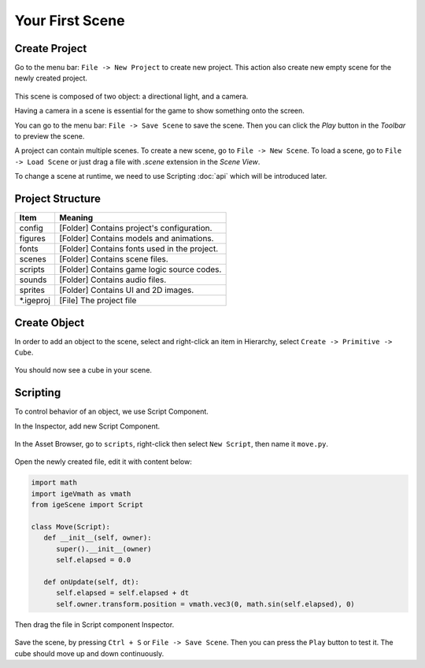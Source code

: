 Your First Scene
================

Create Project
--------------

Go to the menu bar: ``File -> New Project`` to create new project. This action also create new empty scene for the newly created project.

.. figure:: static/create_project.png
   :alt: Create Project

This scene is composed of two object: a directional light, and a camera.

Having a camera in a scene is essential for the game to show something onto the screen.

You can go to the menu bar: ``File -> Save Scene`` to save the scene. Then you can click the `Play` button in the `Toolbar` to preview the scene.

A project can contain multiple scenes. To create a new scene, go to ``File -> New Scene``. To load a scene, go to ``File -> Load Scene`` or just drag a file with `.scene` extension in the `Scene View`.

To change a scene at runtime, we need to use Scripting :doc:`api` which will be introduced later.

Project Structure
------------------

.. table::
   :widths: auto

   =============  =================================
    Item           Meaning
   =============  =================================
   config          [Folder] Contains project's configuration.
   figures         [Folder] Contains models and animations.
   fonts           [Folder] Contains fonts used in the project.
   scenes          [Folder] Contains scene files.
   scripts         [Folder] Contains game logic source codes.
   sounds          [Folder] Contains audio files.
   sprites         [Folder] Contains UI and 2D images.
   \*.igeproj      [File] The project file
   =============  =================================

Create Object
-------------

In order to add an object to the scene, select and right-click an item in Hierarchy, select ``Create -> Primitive -> Cube``.

.. figure:: static/new_cube.png
   :alt: Create Cube

You should now see a cube in your scene.

.. figure:: static/new_cube_scene.png
   :alt: Scene With New Cube

Scripting
---------

To control behavior of an object, we use Script Component.

In the Inspector, add new Script Component.

.. figure:: static/new_script.png
   :alt: Create Script Component

In the Asset Browser, go to ``scripts``, right-click then select ``New Script``, then name it ``move.py``.

.. figure:: static/new_python.png
   :alt: Create Script Component

Open the newly created file, edit it with content below:

.. code:: python

   import math
   import igeVmath as vmath   
   from igeScene import Script

   class Move(Script):
      def __init__(self, owner):
         super().__init__(owner)
         self.elapsed = 0.0

      def onUpdate(self, dt):
         self.elapsed = self.elapsed + dt
         self.owner.transform.position = vmath.vec3(0, math.sin(self.elapsed), 0)

Then drag the file in Script component Inspector.

.. figure:: static/drag_python.png
   :alt: Create Script Component

Save the scene, by pressing ``Ctrl + S`` or ``File -> Save Scene``. Then you can press the ``Play`` button to test it. The cube should move up and down continuously.